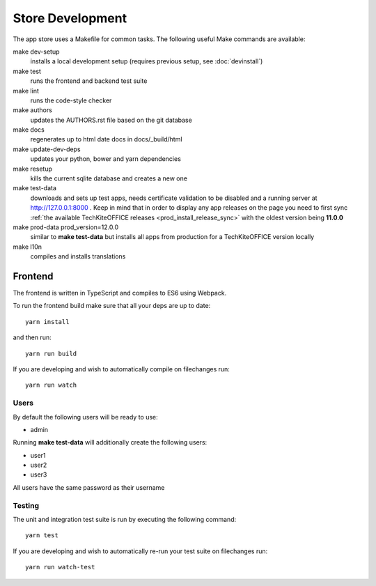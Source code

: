 Store Development
=================
The app store uses a Makefile for common tasks. The following useful Make commands are available:


make dev-setup
    installs a local development setup (requires previous setup, see :doc:`devinstall`)

make test
    runs the frontend and backend test suite

make lint
    runs the code-style checker

make authors
    updates the AUTHORS.rst file based on the git database

make docs
    regenerates up to html date docs in docs/_build/html

make update-dev-deps
    updates your python, bower and yarn dependencies

make resetup
    kills the current sqlite database and creates a new one

make test-data
    downloads and sets up test apps, needs certificate validation to be disabled and a running server at http://127.0.0.1:8000 . Keep in mind that in order to display any app releases on the page you need to first sync :ref:`the available TechKiteOFFICE releases <prod_install_release_sync>` with the oldest version being **11.0.0**

make prod-data prod_version=12.0.0
    similar to **make test-data** but installs all apps from production for a TechKiteOFFICE version locally

make l10n
    compiles and installs translations

Frontend
--------

The frontend is written in TypeScript and compiles to ES6 using Webpack.

To run the frontend build make sure that all your deps are up to date::

    yarn install

and then run::

    yarn run build

If you are developing and wish to automatically compile on filechanges run::

    yarn run watch


Users
~~~~~

By default the following users will be ready to use:

* admin

Running **make test-data** will additionally create the following users:

* user1
* user2
* user3

All users have the same password as their username

Testing
~~~~~~~

The unit and integration test suite is run by executing the following command::

    yarn test

If you are developing and wish to automatically re-run your test suite on filechanges run::

    yarn run watch-test
